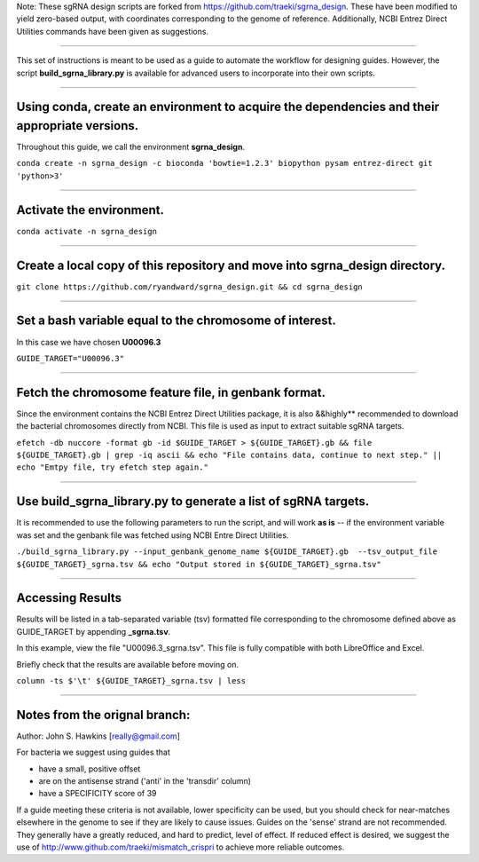 Note: These sgRNA design scripts are forked from https://github.com/traeki/sgrna_design. These have been modified to yield zero-based output, with coordinates corresponding to the genome of reference. Additionally, NCBI Entrez Direct Utilities commands have been given as suggestions.

------------------------------------------------------------------------------------------------------------------------------------------------------------------

This set of instructions is meant to be used as a guide to automate the workflow for designing guides. However, the script **build_sgrna_library.py** is available for advanced users to incorporate into their own scripts.

------------------------------------------------------------------------------------------------------------------------------------------------------------------


Using conda, create an environment to acquire the dependencies and their appropriate versions.
=================
Throughout this guide, we call the environment **sgrna_design**. 

``conda create -n sgrna_design -c bioconda 'bowtie=1.2.3' biopython pysam entrez-direct git 'python>3'``

------------------------------------------------------------------------------------------------------------------------------------------------------------------

Activate the environment.
=================

``conda activate -n sgrna_design``

------------------------------------------------------------------------------------------------------------------------------------------------------------------
    
Create a local copy of this repository and move into **sgrna_design** directory.
=================

``git clone https://github.com/ryandward/sgrna_design.git && cd sgrna_design``

------------------------------------------------------------------------------------------------------------------------------------------------------------------


Set a bash variable equal to the chromosome of interest.
=================

In this case we have chosen **U00096.3**

``GUIDE_TARGET="U00096.3"``

------------------------------------------------------------------------------------------------------------------------------------------------------------------


Fetch the chromosome feature file, in genbank format.
=================

Since the environment contains the NCBI Entrez Direct Utilities package, it is also &&highly** recommended to download the bacterial chromosomes directly from NCBI. This file is used as input to extract suitable sgRNA targets.


``efetch -db nuccore -format gb -id $GUIDE_TARGET > ${GUIDE_TARGET}.gb && file ${GUIDE_TARGET}.gb | grep -iq ascii && echo "File contains data, continue to next step." || echo "Emtpy file, try efetch step again."``

------------------------------------------------------------------------------------------------------------------------------------------------------------------

Use build_sgrna_library.py to generate a list of sgRNA targets.
=================

It is recommended to use the following parameters to run the script, and will work **as is** -- if the environment variable was set and the genbank file was fetched using NCBI Entre Direct Utilities.

``./build_sgrna_library.py --input_genbank_genome_name ${GUIDE_TARGET}.gb  --tsv_output_file ${GUIDE_TARGET}_sgrna.tsv && echo "Output stored in ${GUIDE_TARGET}_sgrna.tsv"``

----------------------------------------------------------------------------------------------------------------------------------------------------------------

Accessing Results
=================

Results will be listed in a tab-separated variable (tsv) formatted file corresponding to the chromosome defined above as GUIDE_TARGET by appending **_sgrna.tsv**. 

In this example, view the file "U00096.3_sgrna.tsv". This file is fully compatible with both LibreOffice and Excel.

Briefly check that the results are available before moving on.

``column -ts $'\t' ${GUIDE_TARGET}_sgrna.tsv | less``

----------------------------------------------------------------------------------------------------------------------------------------------------------------

Notes from the orignal branch:
====================

Author: John S. Hawkins [really@gmail.com]

For bacteria we suggest using guides that

*   have a small, positive offset

*   are on the antisense strand ('anti' in the 'transdir' column)

*   have a SPECIFICITY score of 39

If a guide meeting these criteria is not available, lower specificity can be
used, but you should check for near-matches elsewhere in the genome to see if
they are likely to cause issues.  Guides on the 'sense' strand are not
recommended.  They generally have a greatly reduced, and hard to predict, level
of effect.  If reduced effect is desired, we suggest the use of
http://www.github.com/traeki/mismatch_crispri to achieve more reliable
outcomes.
